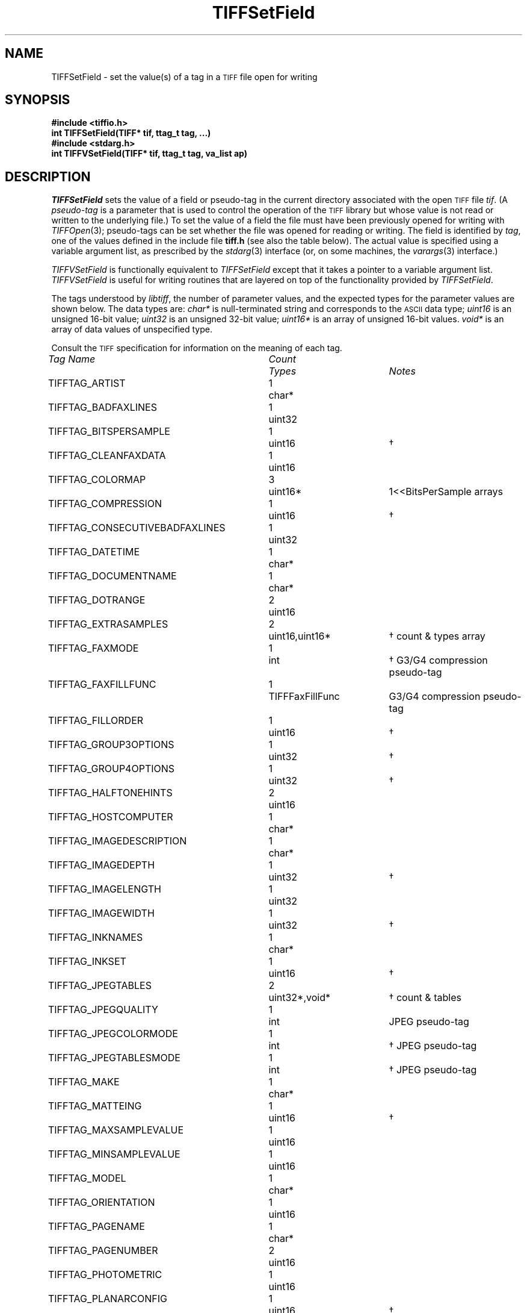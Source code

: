 .\" $Header: /cvsroot/osrs/libtiff/man/TIFFSetField.3t,v 1.1.1.1 1999/07/27 21:50:27 mike Exp $
.\"
.\" Copyright (c) 1988-1997 Sam Leffler
.\" Copyright (c) 1991-1997 Silicon Graphics, Inc.
.\"
.\" Permission to use, copy, modify, distribute, and sell this software and 
.\" its documentation for any purpose is hereby granted without fee, provided
.\" that (i) the above copyright notices and this permission notice appear in
.\" all copies of the software and related documentation, and (ii) the names of
.\" Sam Leffler and Silicon Graphics may not be used in any advertising or
.\" publicity relating to the software without the specific, prior written
.\" permission of Sam Leffler and Silicon Graphics.
.\" 
.\" THE SOFTWARE IS PROVIDED "AS-IS" AND WITHOUT WARRANTY OF ANY KIND, 
.\" EXPRESS, IMPLIED OR OTHERWISE, INCLUDING WITHOUT LIMITATION, ANY 
.\" WARRANTY OF MERCHANTABILITY OR FITNESS FOR A PARTICULAR PURPOSE.  
.\" 
.\" IN NO EVENT SHALL SAM LEFFLER OR SILICON GRAPHICS BE LIABLE FOR
.\" ANY SPECIAL, INCIDENTAL, INDIRECT OR CONSEQUENTIAL DAMAGES OF ANY KIND,
.\" OR ANY DAMAGES WHATSOEVER RESULTING FROM LOSS OF USE, DATA OR PROFITS,
.\" WHETHER OR NOT ADVISED OF THE POSSIBILITY OF DAMAGE, AND ON ANY THEORY OF 
.\" LIABILITY, ARISING OUT OF OR IN CONNECTION WITH THE USE OR PERFORMANCE 
.\" OF THIS SOFTWARE.
.\"
.if n .po 0
.TH TIFFSetField 3 "August 28, 1997"
.SH NAME
TIFFSetField \- set the value(s) of a tag in a
.SM TIFF
file open for writing
.SH SYNOPSIS
.B "#include <tiffio.h>"
.br
.B "int TIFFSetField(TIFF* tif, ttag_t tag, ...)"
.br
.B "#include <stdarg.h>"
.br
.B "int TIFFVSetField(TIFF* tif, ttag_t tag, va_list ap)"
.SH DESCRIPTION
.IR TIFFSetField
sets the value of a field
or pseudo-tag in the current directory associated with
the open
.SM TIFF
file
.IR tif .
(A
.I pseudo-tag 
is a parameter that is used to control the operation of the
.SM TIFF
library but whose value is not read or written to the underlying file.)
To set the value of a field
the file must have been previously opened for writing with
.IR TIFFOpen (3);
pseudo-tags can be set whether the file was opened for reading
or writing.
The field is identified by
.IR tag ,
one of the values defined in the include file
.B tiff.h
(see also the table below).
The actual value is specified using a variable argument list,
as prescribed by the
.IR stdarg (3)
interface (\c
or, on some machines, the
.IR varargs (3)
interface.)
.PP
.IR TIFFVSetField
is functionally equivalent to
.IR TIFFSetField
except that it takes a pointer to a variable
argument list.
.I TIFFVSetField
is useful for writing routines that are layered
on top of the functionality provided by
.IR TIFFSetField .
.PP
The tags understood by
.IR libtiff ,
the number of parameter values, and the
expected types for the parameter values are shown below.
The data types are:
.I char*
is null-terminated string and corresponds to the
.SM ASCII
data type;
.I uint16
is an unsigned 16-bit value;
.I uint32
is an unsigned 32-bit value;
.I uint16*
is an array of unsigned 16-bit values.
.I void*
is an array of data values of unspecified type.

Consult the
.SM TIFF
specification for information on the meaning of each tag.
.PP
.nf
.ta \w'TIFFTAG_CONSECUTIVEBADFAXLINES'u+2n +\w'Count'u+2n +\w'TIFFFaxFillFunc \(dg'u+2n
\fITag Name\fP	\fICount\fP	\fITypes\fP	\fINotes\fP
.sp 5p
TIFFTAG_ARTIST	1	char*
TIFFTAG_BADFAXLINES	1	uint32
TIFFTAG_BITSPERSAMPLE	1	uint16	\(dg
TIFFTAG_CLEANFAXDATA	1	uint16
TIFFTAG_COLORMAP	3	uint16*	1<<BitsPerSample arrays
TIFFTAG_COMPRESSION	1	uint16	\(dg
TIFFTAG_CONSECUTIVEBADFAXLINES	1	uint32
TIFFTAG_DATETIME	1	char*
TIFFTAG_DOCUMENTNAME	1	char*
TIFFTAG_DOTRANGE	2	uint16
TIFFTAG_EXTRASAMPLES	2	uint16,uint16*	\(dg count & types array
TIFFTAG_FAXMODE	1	int	\(dg G3/G4 compression pseudo-tag
TIFFTAG_FAXFILLFUNC	1	TIFFFaxFillFunc	G3/G4 compression pseudo-tag
TIFFTAG_FILLORDER	1	uint16	\(dg
TIFFTAG_GROUP3OPTIONS	1	uint32	\(dg
TIFFTAG_GROUP4OPTIONS	1	uint32	\(dg
TIFFTAG_HALFTONEHINTS	2	uint16
TIFFTAG_HOSTCOMPUTER	1	char*
TIFFTAG_IMAGEDESCRIPTION	1	char*
TIFFTAG_IMAGEDEPTH	1	uint32	\(dg
TIFFTAG_IMAGELENGTH	1	uint32
TIFFTAG_IMAGEWIDTH	1	uint32	\(dg
TIFFTAG_INKNAMES	1	char*
TIFFTAG_INKSET	1	uint16	\(dg
TIFFTAG_JPEGTABLES	2	uint32*,void*	\(dg count & tables
TIFFTAG_JPEGQUALITY	1	int	JPEG pseudo-tag
TIFFTAG_JPEGCOLORMODE	1	int	\(dg JPEG pseudo-tag
TIFFTAG_JPEGTABLESMODE	1	int	\(dg JPEG pseudo-tag
TIFFTAG_MAKE	1	char*
TIFFTAG_MATTEING	1	uint16	\(dg
TIFFTAG_MAXSAMPLEVALUE	1	uint16
TIFFTAG_MINSAMPLEVALUE	1	uint16
TIFFTAG_MODEL	1	char*
TIFFTAG_ORIENTATION	1	uint16
TIFFTAG_PAGENAME	1	char*
TIFFTAG_PAGENUMBER	2	uint16
TIFFTAG_PHOTOMETRIC	1	uint16
TIFFTAG_PLANARCONFIG	1	uint16	\(dg
TIFFTAG_PREDICTOR	1	uint16	\(dg
TIFFTAG_PRIMARYCHROMATICITIES	1	float*	6-entry array
TIFFTAG_REFERENCEBLACKWHITE	1	float*	\(dg 2*SamplesPerPixel array
TIFFTAG_RESOLUTIONUNIT	1	uint16
TIFFTAG_ROWSPERSTRIP	1	uint32	\(dg must be > 0
TIFFTAG_SAMPLEFORMAT	1	uint16	\(dg
TIFFTAG_SAMPLESPERPIXEL	1	uint16	\(dg value must be <= 4
TIFFTAG_SMAXSAMPLEVALUE	1	double
TIFFTAG_SMINSAMPLEVALUE	1	double
TIFFTAG_SOFTWARE	1	char*
TIFFTAG_STONITS	1	double	\(dg
TIFFTAG_SUBFILETYPE	1	uint32
TIFFTAG_SUBIFD	2	uint16,uint32*	count & offsets array
TIFFTAG_TARGETPRINTER	1	char*
TIFFTAG_THRESHHOLDING	1	uint16
TIFFTAG_TILEDEPTH	1	uint32	\(dg
TIFFTAG_TILELENGTH	1	uint32	\(dg must be a multiple of 8
TIFFTAG_TILEWIDTH	1	uint32	\(dg must be a multiple of 8
TIFFTAG_TRANSFERFUNCTION	1 or 3 \(dd	uint16*	1<<BitsPerSample entry arrays
TIFFTAG_XPOSITION	1	float
TIFFTAG_XRESOLUTION	1	float
TIFFTAG_WHITEPOINT	1	float*	2-entry array
TIFFTAG_YCBCRCOEFFICIENTS	1	float*	\(dg 3-entry array
TIFFTAG_YCBCRPOSITIONING	1	uint16	\(dg
TIFFTAG_YCBCRSAMPLING	2	uint16	\(dg
TIFFTAG_YPOSITION	1	float
TIFFTAG_YRESOLUTION	1	float
TIFFTAG_ICCPROFILE	2	uint32,void*	count, profile data*
.fi
.sp 5p
\(dg Tag may not have its values changed once data is written.
.br
.fi
\(dd
If
.I SamplesPerPixel
is one, then a single array is passed; otherwise three arrays should be
passed.
.fi
* The contents of this field are quite complex.  See 
.IR "The ICC Profile Format Specification" ,
Annex B.3 "Embedding ICC Profiles in TIFF Files"
(available at http://www.color.org) for an explanation.
.br
.SH "RETURN VALUES"
1 is returned if the tag is defined in the current
directory; otherwise a 0 is returned.
.SH "RETURN VALUES"
1 is returned if the operation was successful.
Otherwise, 0 is returned if an error was detected.
.SH DIAGNOSTICS
All error messages are directed to the
.IR TIFFError (3)
routine.
.PP
\fB%s: Cannot modify tag "%s" while writing\fP.
Data has already been written to the file, so the
specified tag's value can not be changed.
This restriction is applied to all tags that affect
the format of written data.
.PP
\fB%d: Bad value for "%s"\fP.
An invalid value was supplied for the named tag.
.SH "SEE ALSO"
.IR libtiff (3),
.IR TIFFOpen (3),
.IR TIFFGetField (3),
.IR TIFFSetDirectory (3),
.IR TIFFWriteDirectory (3),
.IR TIFFReadDirectory (3)
